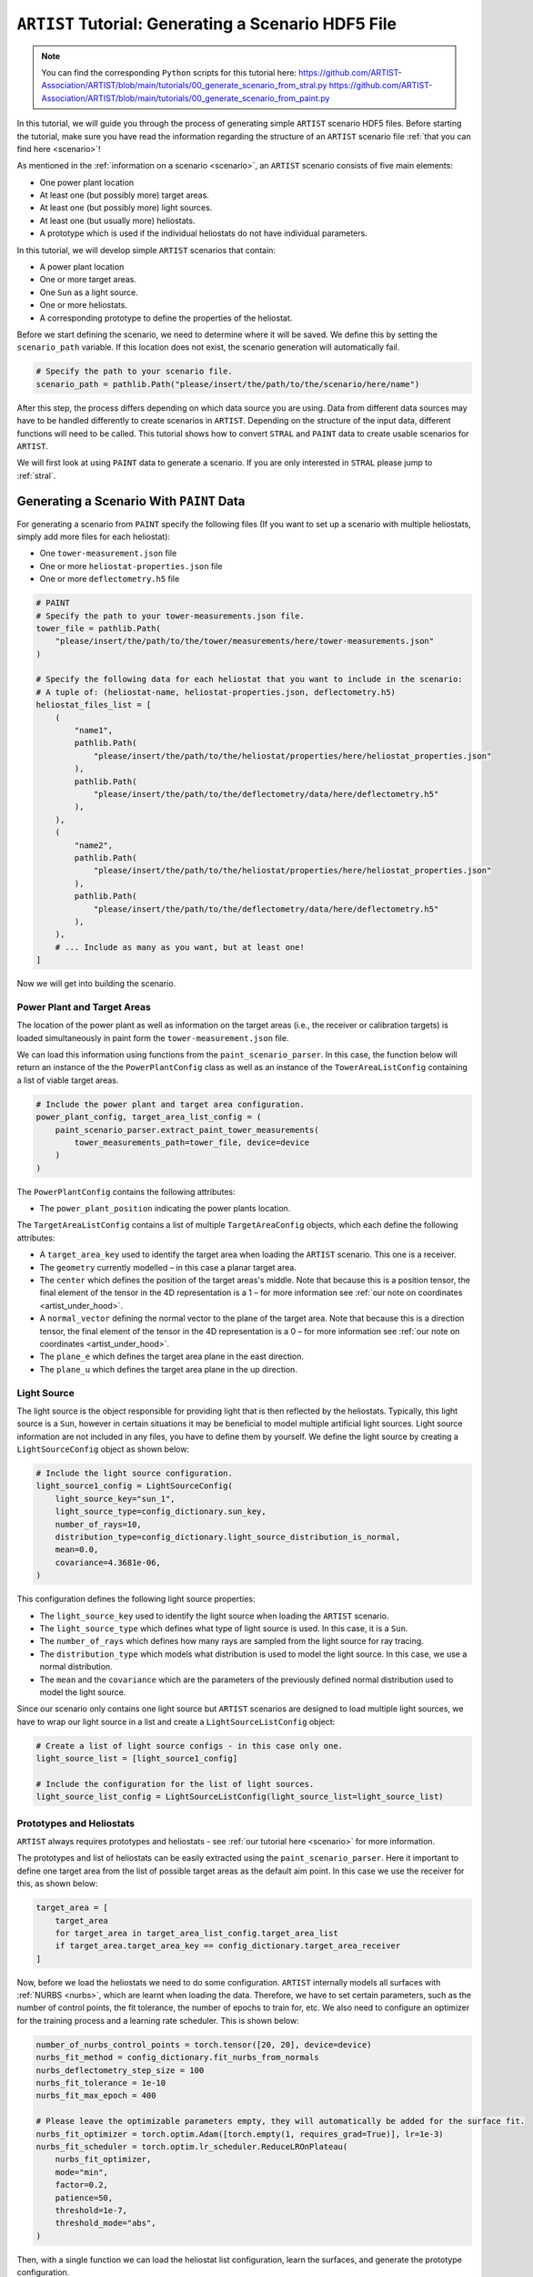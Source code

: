 .. _tutorial_generating_scenario:

``ARTIST`` Tutorial: Generating a Scenario HDF5 File
====================================================

.. note::

    You can find the corresponding ``Python`` scripts for this tutorial here:
    https://github.com/ARTIST-Association/ARTIST/blob/main/tutorials/00_generate_scenario_from_stral.py
    https://github.com/ARTIST-Association/ARTIST/blob/main/tutorials/00_generate_scenario_from_paint.py

In this tutorial, we will guide you through the process of generating simple ``ARTIST`` scenario HDF5 files. Before
starting the tutorial, make sure you have read the information regarding the structure of an ``ARTIST`` scenario file
:ref:`that you can find here <scenario>`!

As mentioned in the :ref:`information on a scenario <scenario>`, an ``ARTIST`` scenario consists of five main elements:

- One power plant location
- At least one (but possibly more) target areas.
- At least one (but possibly more) light sources.
- At least one (but usually more) heliostats.
- A prototype which is used if the individual heliostats do not have individual parameters.

In this tutorial, we will develop simple ``ARTIST`` scenarios that contain:

- A power plant location
- One or more target areas.
- One ``Sun`` as a light source.
- One or more heliostats.
- A corresponding prototype to define the properties of the heliostat.

Before we start defining the scenario, we need to determine where it will be saved. We define this by setting the
``scenario_path`` variable. If this location does not exist, the scenario generation will automatically fail.

.. code-block::

    # Specify the path to your scenario file.
    scenario_path = pathlib.Path("please/insert/the/path/to/the/scenario/here/name")

After this step, the process differs depending on which data source you are using. Data from different data sources
may have to be handled differently to create scenarios in ``ARTIST``. Depending on the structure of the input data,
different functions will need to be called. This tutorial shows how to convert ``STRAL`` and ``PAINT`` data to create
usable scenarios for ``ARTIST``.

We will first look at using ``PAINT`` data to generate a scenario. If you are only interested in ``STRAL`` please
jump to :ref:`stral`.

.. _paint:

Generating a Scenario With ``PAINT`` Data
^^^^^^^^^^^^^^^^^^^^^^^^^^^^^^^^^^^^^^^^^

For generating a scenario from ``PAINT`` specify the following files (If you want to set up a scenario with multiple
heliostats, simply add more files for each heliostat):

- One ``tower-measurement.json`` file
- One or more ``heliostat-properties.json`` file
- One or more ``deflectometry.h5`` file

.. code-block::

    # PAINT
    # Specify the path to your tower-measurements.json file.
    tower_file = pathlib.Path(
        "please/insert/the/path/to/the/tower/measurements/here/tower-measurements.json"
    )

    # Specify the following data for each heliostat that you want to include in the scenario:
    # A tuple of: (heliostat-name, heliostat-properties.json, deflectometry.h5)
    heliostat_files_list = [
        (
            "name1",
            pathlib.Path(
                "please/insert/the/path/to/the/heliostat/properties/here/heliostat_properties.json"
            ),
            pathlib.Path(
                "please/insert/the/path/to/the/deflectometry/data/here/deflectometry.h5"
            ),
        ),
        (
            "name2",
            pathlib.Path(
                "please/insert/the/path/to/the/heliostat/properties/here/heliostat_properties.json"
            ),
            pathlib.Path(
                "please/insert/the/path/to/the/deflectometry/data/here/deflectometry.h5"
            ),
        ),
        # ... Include as many as you want, but at least one!
    ]

Now we will get into building the scenario.

.. _plant_and_target:

Power Plant and Target Areas
----------------------------
The location of the power plant as well as information on the target areas (i.e., the receiver or calibration targets) is
loaded simultaneously in paint form the ``tower-measurement.json`` file.

We can load this information using functions from the ``paint_scenario_parser``. In this case, the function below will return
an instance of the the ``PowerPlantConfig`` class as well as an instance of the ``TowerAreaListConfig`` containing a
list of viable target areas.

.. code-block::

    # Include the power plant and target area configuration.
    power_plant_config, target_area_list_config = (
        paint_scenario_parser.extract_paint_tower_measurements(
            tower_measurements_path=tower_file, device=device
        )
    )

The ``PowerPlantConfig`` contains the following attributes:

- The ``power_plant_position`` indicating the power plants location.

The ``TargetAreaListConfig`` contains a list of multiple ``TargetAreaConfig`` objects, which each define the
following attributes:

- A ``target_area_key`` used to identify the target area when loading the ``ARTIST`` scenario.
  This one is a receiver.
- The ``geometry`` currently modelled – in this case a planar target area.
- The ``center`` which defines the position of the target areas's middle. Note that because this is a position
  tensor, the final element of the tensor in the 4D representation is a 1 – for more information see
  :ref:`our note on coordinates <artist_under_hood>`.
- A ``normal_vector`` defining the normal vector to the plane of the target area. Note that because this is a direction
  tensor, the final element of the tensor in the 4D representation is a 0 – for more information see
  :ref:`our note on coordinates <artist_under_hood>`.
- The ``plane_e`` which defines the target area plane in the east direction.
- The ``plane_u`` which defines the target area plane in the up direction.

.. _light_source:

Light Source
------------
The light source is the object responsible for providing light that is then reflected by the heliostats. Typically, this
light source is a ``Sun``, however in certain situations it may be beneficial to model multiple artificial light
sources. Light source information are not included in any files, you have to define them by yourself.
We define the light source by creating a ``LightSourceConfig`` object as shown below:

.. code-block::

    # Include the light source configuration.
    light_source1_config = LightSourceConfig(
        light_source_key="sun_1",
        light_source_type=config_dictionary.sun_key,
        number_of_rays=10,
        distribution_type=config_dictionary.light_source_distribution_is_normal,
        mean=0.0,
        covariance=4.3681e-06,
    )

This configuration defines the following light source properties:

- The ``light_source_key`` used to identify the light source when loading the ``ARTIST`` scenario.
- The ``light_source_type`` which defines what type of light source is used. In this case, it is a ``Sun``.
- The ``number_of_rays`` which defines how many rays are sampled from the light source for ray tracing.
- The ``distribution_type`` which models what distribution is used to model the light source. In this case, we use a
  normal distribution.
- The ``mean`` and the ``covariance`` which are the parameters of the previously defined normal distribution used to
  model the light source.

Since our scenario only contains one light source but ``ARTIST`` scenarios are designed to load multiple light sources,
we have to wrap our light source in a list and create a ``LightSourceListConfig`` object:

.. code-block::

    # Create a list of light source configs - in this case only one.
    light_source_list = [light_source1_config]

    # Include the configuration for the list of light sources.
    light_source_list_config = LightSourceListConfig(light_source_list=light_source_list)


Prototypes and Heliostats
-------------------------
``ARTIST`` always requires prototypes and heliostats - see :ref:`our tutorial here <scenario>` for more information.

The prototypes and list of heliostats can be easily extracted using the ``paint_scenario_parser``. Here it important to define one
target area from the list of possible target areas as the default aim point. In this case we use the receiver for this,
as shown below:

.. code-block::

    target_area = [
        target_area
        for target_area in target_area_list_config.target_area_list
        if target_area.target_area_key == config_dictionary.target_area_receiver
    ]

Now, before we load the heliostats we need to do some configuration. ``ARTIST`` internally models all surfaces with
:ref:`NURBS <nurbs>`, which are learnt when loading the data. Therefore, we have to set certain parameters, such as the
number of control points, the fit tolerance, the number of epochs to train for, etc. We also need to configure an optimizer
for the training process and a learning rate scheduler. This is shown below:

.. code-block::

    number_of_nurbs_control_points = torch.tensor([20, 20], device=device)
    nurbs_fit_method = config_dictionary.fit_nurbs_from_normals
    nurbs_deflectometry_step_size = 100
    nurbs_fit_tolerance = 1e-10
    nurbs_fit_max_epoch = 400

    # Please leave the optimizable parameters empty, they will automatically be added for the surface fit.
    nurbs_fit_optimizer = torch.optim.Adam([torch.empty(1, requires_grad=True)], lr=1e-3)
    nurbs_fit_scheduler = torch.optim.lr_scheduler.ReduceLROnPlateau(
        nurbs_fit_optimizer,
        mode="min",
        factor=0.2,
        patience=50,
        threshold=1e-7,
        threshold_mode="abs",
    )

Then, with a single function we can load the heliostat list configuration, learn the surfaces, and generate the
prototype configuration.

.. code-block::

    heliostat_list_config, prototype_config = (
        paint_scenario_parser.extract_paint_heliostats_fitted_surface(
            paths=heliostat_files_list,
            power_plant_position=power_plant_config.power_plant_position,
            number_of_nurbs_control_points=number_of_nurbs_control_points,
            deflectometry_step_size=nurbs_deflectometry_step_size,
            nurbs_fit_method=nurbs_fit_method,
            nurbs_fit_tolerance=nurbs_fit_tolerance,
            nurbs_fit_max_epoch=nurbs_fit_max_epoch,
            nurbs_fit_optimizer=nurbs_fit_optimizer,
            nurbs_fit_scheduler=nurbs_fit_scheduler,
            device=device,
        )
    )

The ``heliostat_list_config`` is a list of ``HeliostatConfig`` objects which includes the following information:

- The ``name`` used to identify the heliostat.
- The numerical ``id`` of the heliostat.
- The ``position`` of the heliostat.
- The configuration for the ``surface`` of the heliostat (see :py:class:`artist.scenario.configuration_classes.SurfaceConfig`).
- The configuration for the ``kinematic`` of the heliostat (see :py:class:`artist.scenario.configuration_classes.KinematicConfig`).
- A list of configurations for the ``actuators`` required by the heliostat (see :py:class:`artist.scenario.configuration_classes.ActuatorConfig`).

The ``prototype_config`` is a ``PrototypeConfig`` object, containing information on:

- The ``surface_prototype`` used in the scenario, for heliostats without individual surface configurations (see :py:class:`artist.scenario.configuration_classes.SurfacePrototypeConfig`).
- The ``kinematic_prototype`` used in the scenario, for heliostats without individual kinematic configurations (see :py:class:`artist.scenario.configuration_classes.KinematicPrototypeConfig`).
- A list of ``actuators_prototype`` used in the scenario, for heliostats without individual actuator configurations (see :py:class:`artist.scenario.configuration_classes.ActuatorPrototypeConfig`).


**NOTE:** ``ARTIST`` does not require deflectometry data to generate a scenario. It is also possible to generate a
scenario with an *ideal* surface. The true surface can then either be learnt via raytracing
(see :ref:`the NURBS surface reconstructor<tutorial_surface_reconstruction>`), or if not information on the true surface
is available an ideal surface can also be applied. To generate heliostats with ideal surface you call the function:

.. code-block::

    heliostat_list_config, prototype_config = (
            paint_scenario_parser.extract_paint_heliostats_ideal_surface(
                paths=heliostat_files_list,
                power_plant_position=power_plant_config.power_plant_position,
                device=device,
            )
        )

It is also not necessary to define and optimizer in this setting.

.. _create_hdf5:

Creating the HDF5 File
----------------------

Now we have all the required information to generate the HDF5 and finish the scenario. We can generate this scenario by
running the ``main`` function shown below:

.. code-block::

    if __name__ == "__main__":
        """Generate the scenario given the defined parameters."""
        scenario_generator = ScenarioGenerator(
            file_path=scenario_path,
            power_plant_config=power_plant_config,
            target_area_list_config=target_area_list_config,
            light_source_list_config=light_source_list_config,
            prototype_config=prototype_config,
            heliostat_list_config=heliostats_list_config,
        )
        scenario_generator.generate_scenario()

This ``main`` function initially defines the ``ScenarioGenerator`` object based on the previously defined ``scenario_path``
and our configurations for the receiver(s), light source(s), prototype, and heliostat(s).

If you go to the location you defined at the very start you should now see a HDF5 file there -- and that is all there is
to generating a scenario in ``ARTIST``!

.. _stral:

Generating a Scenario with ``STRAL`` Data
^^^^^^^^^^^^^^^^^^^^^^^^^^^^^^^^^^^^^^^^^

To generate a scenario from ``STRAL``, you only need a single ``.binp`` file.

.. code-block::

    # Specify the path to your stral_data.binp file.
    stral_file_path = pathlib.Path(
        "please/insert/the/path/to/the/stral/data/here/stral_data.binp"
    )

Many of the steps required to generate the scenario are very similar to before, but there are some changes.

Power Plant
-----------
``STRAL`` data contains no information about the power plant position, so you have to enter the
coordinates manually, as shown below:

.. code-block::

    # Include the power plant configuration.
    power_plant_config = PowerPlantConfig(
      power_plant_position=torch.tensor([0.0, 0.0, 0.0], device=device)
    )

Information on the ``PowerPlantConfig`` class is provided above (see :ref:`plant_and_target`).

Target Areas
------------
We also need to manually define the ``TargetAreaConfig`` when using ``STRAL``:

.. code-block::

    # STRAL
    # Include a single tower area (receiver)
    receiver_config = TargetAreaConfig(
        target_area_key="receiver",
        geometry=config_dictionary.target_area_type_planar,
        center=torch.tensor([0.0, -50.0, 0.0, 1.0], device=device),
        normal_vector=torch.tensor([0.0, 1.0, 0.0, 0.0], device=device),
        plane_e=8.629666667,
        plane_u=7.0,
    )

Information on the ``TargetAreaConfig`` class is provided above (see :ref:`plant_and_target`).

Since our scenario only contains one target area (a receiver) but ``ARTIST`` scenarios are designed to load multiple
target areas, when using ``STRAL`` we have to manually wrap our target area in a list and create a
``TargetAreaListConfig`` object:

.. code-block::

    # Create list of target area configs - in this case only one.
    target_area_config_list = [receiver_config]

    # Include the tower area configurations.
    target_area_list_config = TargetAreaListConfig(target_area_config_list)

Light Source
------------
Generating a light source when using ``STRAL`` data is identical to ``PAINT`` data, please see: :ref:`light_source`.

Prototypes
----------
In ``STRAL`` prototypes need to be defined manually. A prototype always contains a surface prototype, a kinematic
prototype, and an actuator prototype.

We start with the surface prototype. We first need to extract information regarding the facet translation vectors, the
canting, and the surface points and normals from ``STRAL`` with the following code:

.. code-block::

    (
        facet_translation_vectors,
        canting,
        surface_points_with_facets_list,
        surface_normals_with_facets_list,
    ) = stral_scenario_parser.extract_stral_deflectometry_data(
        stral_file_path=stral_file_path, device=device
    )

Before we can generate a NURBS surface based on the surface normals and points from ``STRAL`` we need to define the surface
generator and the optimizer and scheduler to fit the surface:

.. code-block::

    surface_generator = SurfaceGenerator(device=device)

    # Please leave the optimizable parameters empty, they will automatically be added for the surface fit.
    nurbs_fit_optimizer = torch.optim.Adam([torch.empty(1, requires_grad=True)], lr=1e-3)
    nurbs_fit_scheduler = torch.optim.lr_scheduler.ReduceLROnPlateau(
        nurbs_fit_optimizer,
        mode="min",
        factor=0.2,
        patience=50,
        threshold=1e-7,
        threshold_mode="abs",
    )

Finally, we can use the configuration to generate a fitted surface:

.. code-block::

    surface_config = surface_generator.generate_fitted_surface_config(
        heliostat_name="heliostat_1",
        facet_translation_vectors=facet_translation_vectors,
        canting=canting,
        surface_points_with_facets_list=surface_points_with_facets_list,
        surface_normals_with_facets_list=surface_normals_with_facets_list,
        optimizer=nurbs_fit_optimizer,
        scheduler=nurbs_fit_scheduler,
        device=device,
    )

Alternatively, we can also generate an ideal surface that is not fitted based on defelectometry data. To generate this
surface you don't need to define an optimizer or scheduler, but can simply call:

.. code-block::

     surface_config = surface_generator.generate_ideal_surface_config(
        facet_translation_vectors=facet_translation_vectors,
        canting=canting,
        device=device,
    )

To generate the surface configuration, we simply define a surface configuration prototype based on the list of facets
contained in the `SurfaceConfig` object created above:

.. code-block::

    surface_prototype_config = SurfacePrototypeConfig(facet_list=surface_config.facet_list)

The next prototype object we consider is the kinematic prototype. The kinematic modeled in ``ARTIST`` assumes that
all heliostats are initially pointing in the south direction; however, depending on the CSP considered, the heliostats may
initially be orientated in a different direction. For our scenario, we want the heliostats to initially be orientated upwards,
i.e., they point directly at the sky. A further element of a kinematic configuration is ``KinematicDeviations`` which are small
disturbance parameters to represent offsets caused by the two-joint kinematic modeled in ``ARTIST``. However, in this tutorial
we ignore these deviations. Therefore, we can now create the kinematic prototype by generating a ``KinematicPrototypeConfig`` object:

.. code-block::

    kinematic_prototype_config = KinematicPrototypeConfig(
        type=config_dictionary.rigid_body_key,
        initial_orientation=torch.tensor([0.0, 0.0, 1.0, 0.0], device=device),
    )

This object defines:

- The ``type`` applied in the scenario; in this case, we are using a rigid body kinematic.
- The ``initial_orientation`` which is the direction we defined above.
- If we have ``KinematicDeviations``, we would also include them in this definition.

With the kinematic prototype defined, the final prototype we require is the actuator prototype. For the rigid body
kinematic applied in this scenario, we require exactly two actuators. These actuators require min and max motor positions
which are not included in the ``STRAL`` data, therefore we have to define them manually. Here we use the min amd max motor
positions that are relevant for Jülich

.. code-block::

    min_max_motor_positions_actuator_1 = [0.0, 60000.0]
    min_max_motor_positions_actuator_2 = [0.0, 80000.0]

We can now define these actuators with ``ActuatorConfig`` objects as shown below:

.. code-block::

    # Include an ideal actuator.
    actuator1_prototype = ActuatorConfig(
        key="actuator_1",
        type=config_dictionary.ideal_actuator_key,
        clockwise_axis_movement=False,
        min_max_motor_positions=min_max_motor_positions_actuator_1,
    )

    # Include an ideal actuator.
    actuator2_prototype = ActuatorConfig(
        key="actuator_2",
        type=config_dictionary.ideal_actuator_key,
        clockwise_axis_movement=True,
        min_max_motor_positions=min_max_motor_positions_actuator_2,
    )

These configurations define:

- The ``key`` used when loading the actuator from an ``ARTIST`` scenario.
- The ``type`` which in this case is an ideal actuator for both actuators.
- The ``clockwise_axis_movement`` parameter which defines if the actuator operates per default in a clockwise or
  counter-clockwise direction.

If we were considering different types of actuators, e.g., a linear actuator, we would also have to define specific
actuator parameters – however we will stick to a simple configuration for this tutorial. To complete the actuator
prototype, we need to wrap both actuators in a list and generate an ``ActuatorPrototypeConfig`` object:

.. code-block::

    # Create a list of actuators.
    actuator_prototype_list = [actuator1_prototype, actuator2_prototype]

    # Include the actuator prototype config.
    actuator_prototype_config = ActuatorPrototypeConfig(
        actuator_list=actuator_prototype_list
    )

Now that all the aspects of our prototype are defined, we can create the final ``PrototypeConfig`` object, which simply
combines all the above configurations into one object, as shown below:

.. code-block::

    # Include the final prototype config.
    prototype_config = PrototypeConfig(
        surface_prototype=surface_prototype_config,
        kinematic_prototype=kinematic_prototype_config,
        actuator_prototype=actuator_prototype_config,
    )

Heliostat from ``STRAL``
------------------------
Having defined the prototype we can now define our heliostat by creating a ``HeliostatConfig`` object as shown below:

.. code-block::

    # Include the configuration for a heliostat.
    heliostat1 = HeliostatConfig(
        name="heliostat_1",
        id=1,
        position=torch.tensor([0.0, 5.0, 0.0, 1.0], device=device),
    )

This heliostat configuration requires:

- A ``name`` used to identify the heliostat when loading the ``ARTIST`` scenario.
- The ``id``, a unique identifier that can be used to quickly identify the heliostat within the scenario.
- The ``position`` which defines the position of the heliostat in the field. Note the one in the fourth
  dimension according to the previously discussed :ref:'coordinate convention <coordinates>'.

In this setting, the heliostat does not have any individual surface, kinematic, or actuator parameters, and will
automatically use the parameters defined in the prototype. However, since ``ARTIST`` is designed to load multiple
heliostats, we do need to wrap our heliostat configuration in a list and create a ``HeliostatListConfig`` object as shown below:

.. code-block::

    heliostat_list = [heliostat1]

    # Create the configuration for all heliostats.
    heliostats_list_config = HeliostatListConfig(heliostat_list=heliostat_list)

If we wanted heliostats with individual measurements, we would have to define the individual surface, kinematic, and
actuator configurations for each heliostat.

Creating the HDF5 File
----------------------
Creating the HDF5 based on ``STRAL`` data is the same process as when using ``PAINT`` data (see :ref:`create_hdf5`).

.. warning::

    When generating a scenario, the logger reports what version of the scenario generator is currently running. Changes
    in versions may result in a scenario that is incompatible with the current ``ARTIST`` version.

